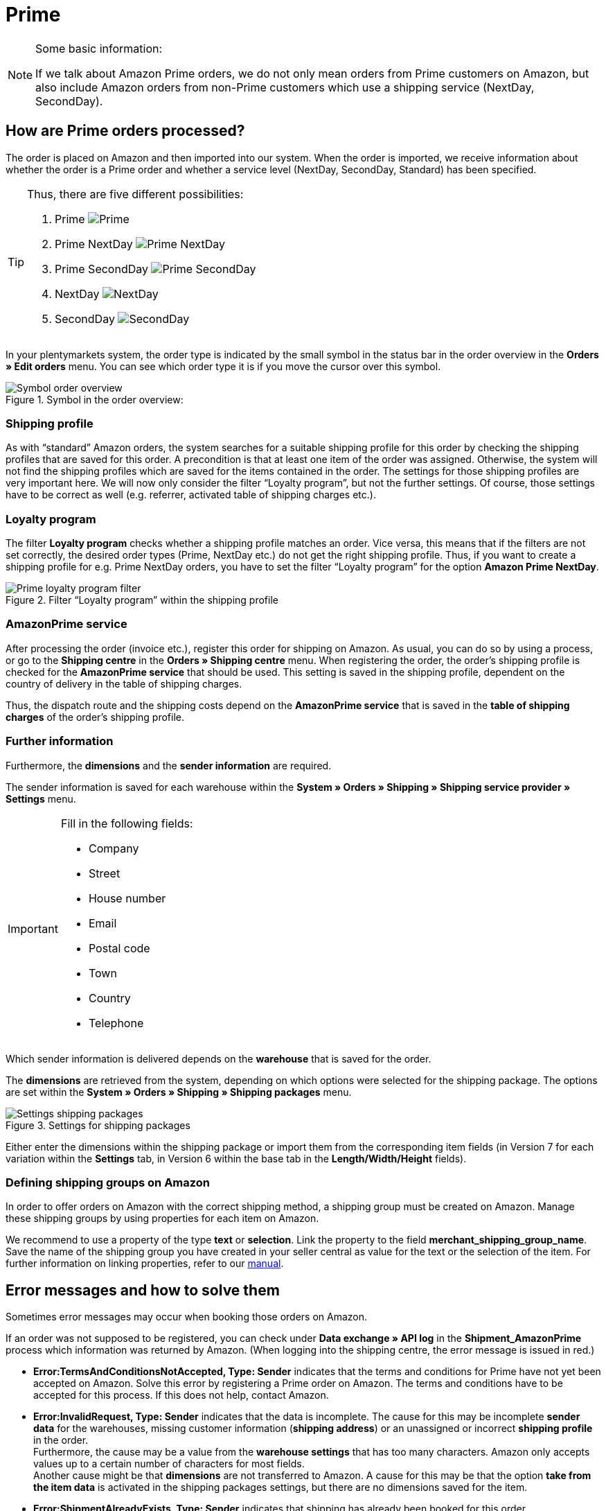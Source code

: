 = Prime
:lang: en
:keywords: Amazon, Prime, Order, Shipping
:position: 20

[NOTE]
.Some basic information:
====
If we talk about Amazon Prime orders, we do not only mean orders from Prime customers on Amazon, but also include Amazon orders from non-Prime customers which use a shipping service (NextDay, SecondDay).
====

== How are Prime orders processed?

The order is placed on Amazon and then imported into our system. When the order is imported, we receive information about whether the order is a Prime order and whether a service level (NextDay, SecondDay, Standard) has been specified.

[TIP]
.Thus, there are five different possibilities:
====
1. Prime [[symbol-Prime]]
image:_best-practices/omni-channel/multi-channel/amazon/assets/bp-amazon-prime-ap.png[Prime]
2. Prime NextDay [[symbol-PrimeNextDay]]
image:_best-practices/omni-channel/multi-channel/amazon/assets/bp-amazon-prime-ap1.png[Prime NextDay]
3. Prime SecondDay [[symbol-PrimeSecondDay]]
image:_best-practices/omni-channel/multi-channel/amazon/assets/bp-amazon-prime-ap2.png[Prime SecondDay]
4. NextDay [[symbol-NextDay]]
image:_best-practices/omni-channel/multi-channel/amazon/assets/bp-amazon-prime-a1.png[NextDay]
5. SecondDay [[symbol-SecondDay]]
image:_best-practices/omni-channel/multi-channel/amazon/assets/bp-amazon-prime-a2.png[SecondDay]
====

In your plentymarkets system, the order type is indicated by the small symbol in the status bar in the order overview in the *Orders » Edit orders* menu. You can see which order type it is if you move the cursor over this symbol.

[[symbol-order]]
.Symbol in the order overview:
image::_best-practices/omni-channel/multi-channel/amazon/assets/bp-amazon-prime-symbol-order.png[Symbol order overview]

=== Shipping profile
As with “standard” Amazon orders, the system searches for a suitable shipping profile for this order by checking the shipping profiles that are saved for this order. A precondition is that at least one item of the order was assigned. Otherwise, the system will not find the shipping profiles which are saved for the items contained in the order.
The settings for those shipping profiles are very important here. We will now only consider the filter “Loyalty program”, but not the further settings. Of course, those settings have to be correct as well (e.g. referrer, activated table of shipping charges etc.).

=== Loyalty program
The filter **Loyalty program** checks whether a shipping profile matches an order. Vice versa, this means that if the filters are not set correctly, the desired order types (Prime, NextDay etc.) do not get the right shipping profile.
Thus, if you want to create a shipping profile for e.g. Prime NextDay orders, you have to set the filter “Loyalty program” for the option **Amazon Prime NextDay**.

[[treueprogramm]]
.Filter “Loyalty program” within the shipping profile
image::_best-practices/omni-channel/multi-channel/amazon/assets/bp-amazon-prime-filter.png[Prime loyalty program filter]

=== AmazonPrime service
After processing the order (invoice etc.), register this order for shipping on Amazon. As usual, you can do so by using a process, or go to the *Shipping centre* in the *Orders » Shipping centre* menu.
When registering the order, the order's shipping profile is checked for the *AmazonPrime service* that should be used. This setting is saved in the shipping profile, dependent on the country of delivery in the table of shipping charges.

//[[services]]
//.Selecting an AmazonPrime service in the table of shipping charges
//image::_best-practices/omni-channel/multi-channel/amazon/assets/bp-amazon-prime-services.png[Prime-Services]

Thus, the dispatch route and the shipping costs depend on the *AmazonPrime service* that is saved in the *table of shipping charges* of the order's shipping profile.

=== Further information
Furthermore, the *dimensions* and the *sender information* are required.

The sender information is saved for each warehouse within the *System » Orders » Shipping » Shipping service provider » Settings* menu.
[IMPORTANT]
.Fill in the following fields:
====
- Company
- Street
- House number
- Email
- Postal code
- Town
- Country
- Telephone
====

Which sender information is delivered depends on the *warehouse* that is saved for the order.

The *dimensions* are retrieved from the system, depending on which options were selected for the shipping package.
The options are set within the *System » Orders » Shipping » Shipping packages* menu.

[[shipping-packages]]
.Settings for shipping packages
image::_best-practices/omni-channel/multi-channel/amazon/assets/bp-amazon-prime-shipping-package.png[Settings shipping packages]

Either enter the dimensions within the shipping package or import them from the corresponding item fields (in Version 7 for each variation within the *Settings* tab, in Version 6 within the base tab in the *Length/Width/Height* fields).

=== Defining shipping groups on Amazon
In order to offer orders on Amazon with the correct shipping method, a shipping group must be created on Amazon.
Manage these shipping groups by using properties for each item on Amazon.

We recommend to use a property of the type *text* or *selection*. Link the property to the field *merchant_shipping_group_name*.
Save the name of the shipping group you have created in your seller central as value for the text or the selection of the item.
For further information on linking properties, refer to our <<en/omni-channel/multi-channel/amazon/amazon-setup#1400, manual>>.

//This chart shows an example of Prime NextDay:

//[[prime-auftragsablauf]]
//.Prime order process
//image::_best-practices/omni-channel/multi-channel/amazon/assets/bp-amazon-prime-ablaufdiagramm.jpg[Prime order process]

== Error messages and how to solve them
Sometimes error messages may occur when booking those orders on Amazon.

If an order was not supposed to be registered, you can check under *Data exchange » API log* in the *Shipment_AmazonPrime* process which information was returned by Amazon. (When logging into the shipping centre, the error message is issued in red.)

- *Error:TermsAndConditionsNotAccepted, Type: Sender* indicates that the terms and conditions for Prime have not yet been accepted on Amazon. Solve this error by registering a Prime order on Amazon. The terms and conditions have to be accepted for this process. If this does not help, contact Amazon.
- *Error:InvalidRequest, Type: Sender* indicates that the data is incomplete. The cause for this may be incomplete *sender data* for the warehouses, missing customer information (*shipping address*) or an unassigned or incorrect *shipping profile* in the order. +
Furthermore, the cause may be a value from the *warehouse settings* that has too many characters. Amazon only accepts values up to a certain number of characters for most fields. +
Another cause might be that *dimensions* are not transferred to Amazon. A cause for this may be that the option *take from the item data* is activated in the shipping packages settings, but there are no dimensions saved for the item.
- *Error:ShipmentAlreadyExists, Type: Sender* indicates that shipping has already been booked for this order.
- *Error:no AmazonPrime Service selected* indicates that no *Amazon shipping service* was saved in the table of shipping charges in the order’s shipping profile.
- *Error:ShippingServiceNotAvailable, Type: Sender* indicates that an Amazon service was saved for the order that does not match the order type (e.g. NextDay). Different services should be used for the different order types on Amazon, which causes this error. Check whether the correct shipping profile was saved for the order and whether the correct Amazon service was saved in the shipping profile.
- *Error:ResourceNotFound, Type: Sender* indicates that the order does not exist on Amazon or that the order was cancelled.
- *No Valid Warehouse Address* indicates that no or no valid values were saved for the selected warehouse. Enter the values in the *System » Orders » Shipping » Shipping service provider » Settings* menu.
